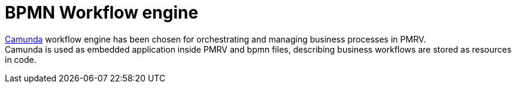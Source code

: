 = BPMN Workflow engine

https://camunda.com/[Camunda] workflow engine has been chosen for orchestrating and managing business processes in PMRV. +
Camunda is used as embedded application inside PMRV and bpmn files, describing business workflows are stored as resources in code.